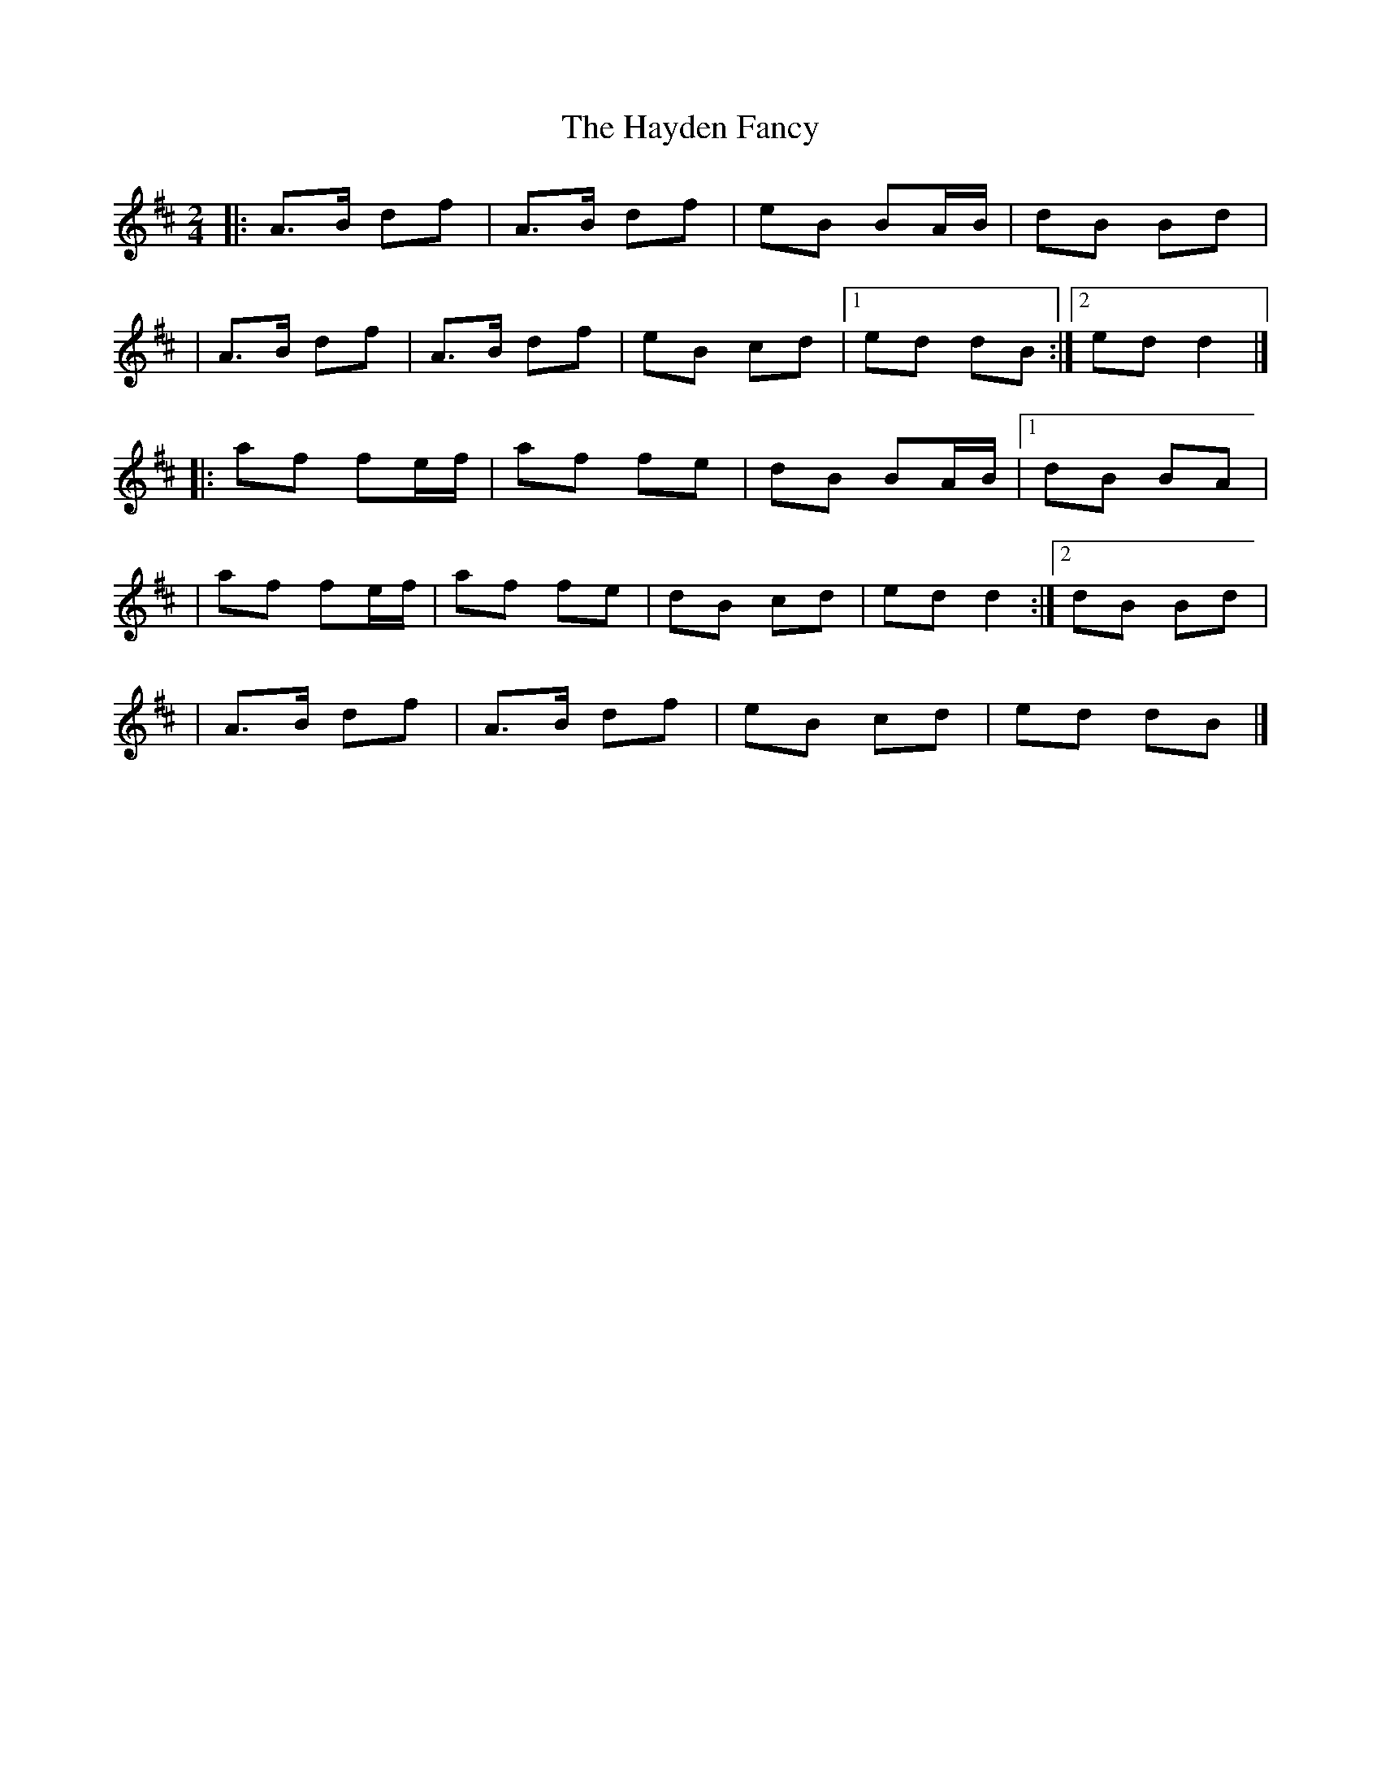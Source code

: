 X:1
T:The Hayden Fancy
R:polka
M:2/4
L:1/8
K:D
|:A>B df|A>B df|eB BA/B/|dB Bd|
|A>B df|A>B df|eB cd|1 ed dB:|2 ed d2|]
|:af fe/f/|af fe|dB BA/B/|1 dB BA|
|af fe/f/|af fe|dB cd| ed d2:|2 dB Bd|
|A>B df|A>B df|eB cd| ed dB|]